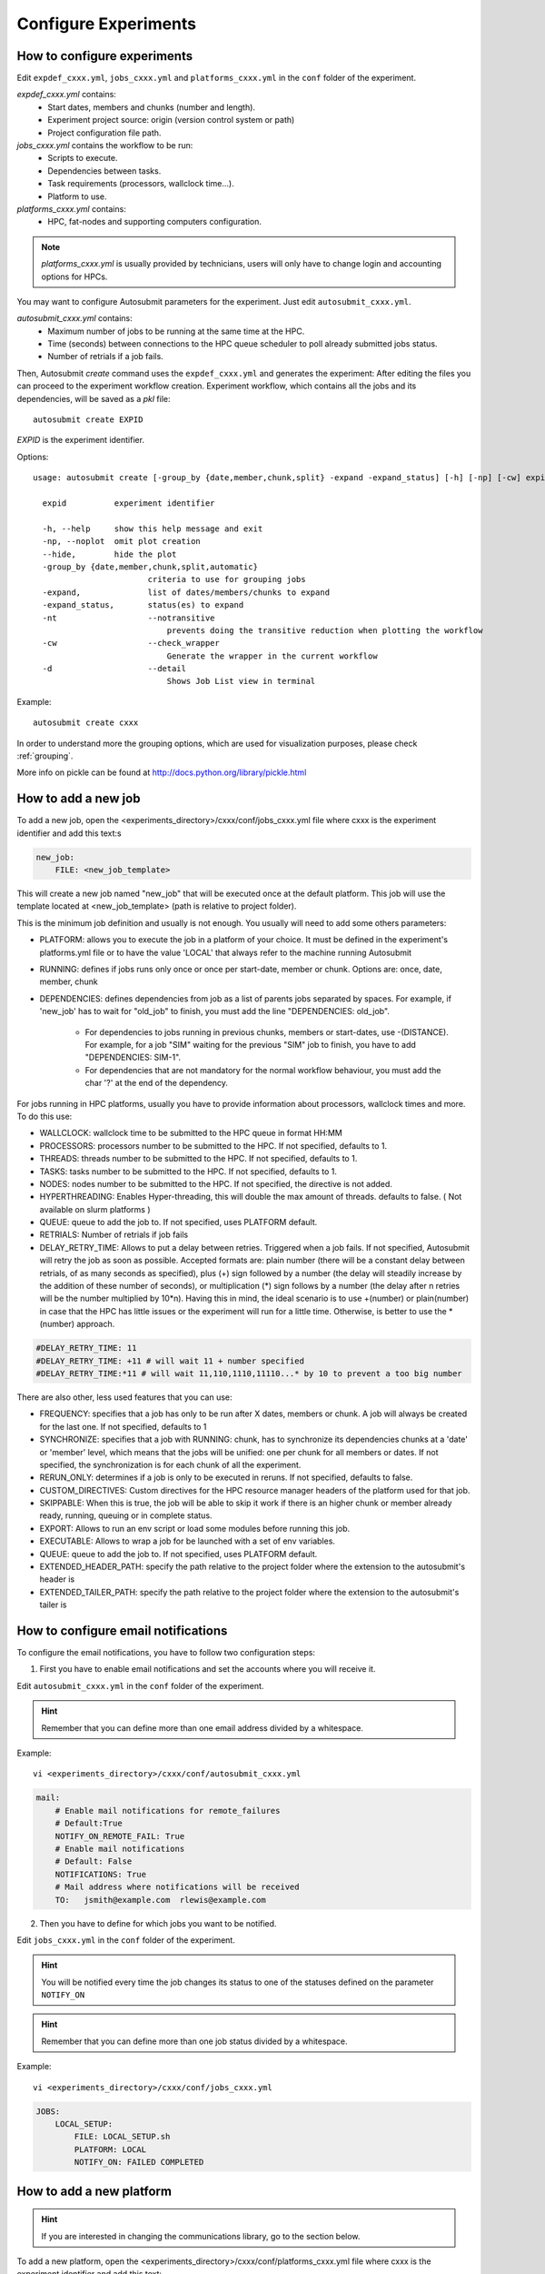 Configure Experiments
=====================

How to configure experiments
----------------------------

Edit ``expdef_cxxx.yml``, ``jobs_cxxx.yml`` and ``platforms_cxxx.yml`` in the ``conf`` folder of the experiment.

*expdef_cxxx.yml* contains:
    - Start dates, members and chunks (number and length).
    - Experiment project source: origin (version control system or path)
    - Project configuration file path.

*jobs_cxxx.yml* contains the workflow to be run:
    - Scripts to execute.
    - Dependencies between tasks.
    - Task requirements (processors, wallclock time...).
    - Platform to use.

*platforms_cxxx.yml* contains:
    - HPC, fat-nodes and supporting computers configuration.

.. note:: *platforms_cxxx.yml* is usually provided by technicians, users will only have to change login and accounting options for HPCs.

You may want to configure Autosubmit parameters for the experiment. Just edit ``autosubmit_cxxx.yml``.

*autosubmit_cxxx.yml* contains:
    - Maximum number of jobs to be running at the same time at the HPC.
    - Time (seconds) between connections to the HPC queue scheduler to poll already submitted jobs status.
    - Number of retrials if a job fails.

Then, Autosubmit *create* command uses the ``expdef_cxxx.yml`` and generates the experiment:
After editing the files you can proceed to the experiment workflow creation.
Experiment workflow, which contains all the jobs and its dependencies, will be saved as a *pkl* file:
::

    autosubmit create EXPID

*EXPID* is the experiment identifier.

Options:
::

    usage: autosubmit create [-group_by {date,member,chunk,split} -expand -expand_status] [-h] [-np] [-cw] expid

      expid          experiment identifier

      -h, --help     show this help message and exit
      -np, --noplot  omit plot creation
      --hide,        hide the plot
      -group_by {date,member,chunk,split,automatic}
                            criteria to use for grouping jobs
      -expand,              list of dates/members/chunks to expand
      -expand_status,       status(es) to expand
      -nt                   --notransitive
                                prevents doing the transitive reduction when plotting the workflow
      -cw                   --check_wrapper
                                Generate the wrapper in the current workflow
      -d                    --detail
                                Shows Job List view in terminal

Example:
::

    autosubmit create cxxx

In order to understand more the grouping options, which are used for visualization purposes, please check :ref:`grouping`.

More info on pickle can be found at http://docs.python.org/library/pickle.html

How to add a new job
--------------------

To add a new job, open the <experiments_directory>/cxxx/conf/jobs_cxxx.yml file where cxxx is the experiment
identifier and add this text:s

.. code-block:: yaml

    new_job:
        FILE: <new_job_template>

This will create a new job named "new_job" that will be executed once at the default platform. This job will use the
template located at <new_job_template> (path is relative to project folder).

This is the minimum job definition and usually is not enough. You usually will need to add some others parameters:

* PLATFORM: allows you to execute the job in a platform of your choice. It must be defined in the experiment's
  platforms.yml file or to have the value 'LOCAL' that always refer to the machine running Autosubmit

* RUNNING: defines if jobs runs only once or once per start-date, member or chunk. Options are: once, date,
  member, chunk

* DEPENDENCIES: defines dependencies from job as a list of parents jobs separated by spaces. For example, if
  'new_job' has to wait for "old_job" to finish, you must add the line "DEPENDENCIES: old_job".

    * For dependencies to jobs running in previous chunks, members or start-dates, use -(DISTANCE). For example, for a job "SIM" waiting for
      the previous "SIM" job to finish, you have to add "DEPENDENCIES: SIM-1".
    * For dependencies that are not mandatory for the normal workflow behaviour, you must add the char '?' at the end of the dependency.


For jobs running in HPC platforms, usually you have to provide information about processors, wallclock times and more.
To do this use:

* WALLCLOCK: wallclock time to be submitted to the HPC queue in format HH:MM

* PROCESSORS: processors number to be submitted to the HPC. If not specified, defaults to 1.

* THREADS:  threads number to be submitted to the HPC. If not specified, defaults to 1.

* TASKS:  tasks number to be submitted to the HPC. If not specified, defaults to 1.

* NODES:  nodes number to be submitted to the HPC. If not specified, the directive is not added.


* HYPERTHREADING: Enables Hyper-threading, this will double the max amount of threads. defaults to false. ( Not available on slurm platforms )
* QUEUE: queue to add the job to. If not specified, uses PLATFORM default.

* RETRIALS: Number of retrials if job fails

* DELAY_RETRY_TIME: Allows to put a delay between retries. Triggered when a job fails. If not specified, Autosubmit will retry the job as soon as possible. Accepted formats are: plain number (there will be a constant delay between retrials, of as many seconds as specified), plus (+) sign followed by a number (the delay will steadily increase by the addition of these number of seconds), or multiplication (*) sign follows by a number (the delay after n retries will be the number multiplied by 10*n). Having this in mind, the ideal scenario is to use +(number) or plain(number) in case that the HPC has little issues or the experiment will run for a little time. Otherwise, is better to use the \*(number) approach.

.. code-block:: ini

    #DELAY_RETRY_TIME: 11
    #DELAY_RETRY_TIME: +11 # will wait 11 + number specified
    #DELAY_RETRY_TIME:*11 # will wait 11,110,1110,11110...* by 10 to prevent a too big number


There are also other, less used features that you can use:

* FREQUENCY: specifies that a job has only to be run after X dates, members or chunk. A job will always be created for
  the last one. If not specified, defaults to 1

* SYNCHRONIZE: specifies that a job with RUNNING: chunk, has to synchronize its dependencies chunks at a 'date' or
  'member' level, which means that the jobs will be unified: one per chunk for all members or dates.
  If not specified, the synchronization is for each chunk of all the experiment.

* RERUN_ONLY: determines if a job is only to be executed in reruns. If not specified, defaults to false.

* CUSTOM_DIRECTIVES: Custom directives for the HPC resource manager headers of the platform used for that job.

* SKIPPABLE: When this is true, the job will be able to skip it work if there is an higher chunk or member already ready, running, queuing or in complete status.

* EXPORT: Allows to run an env script or load some modules before running this job.

* EXECUTABLE: Allows to wrap a job for be launched with a set of env variables.

* QUEUE: queue to add the job to. If not specified, uses PLATFORM default.

* EXTENDED_HEADER_PATH: specify the path relative to the project folder where the extension to the autosubmit's header is

* EXTENDED_TAILER_PATH: specify the path relative to the project folder where the extension to the autosubmit's tailer is

How to configure email notifications
------------------------------------

To configure the email notifications, you have to follow two configuration steps:

1. First you have to enable email notifications and set the accounts where you will receive it.

Edit ``autosubmit_cxxx.yml`` in the ``conf`` folder of the experiment.

.. hint::
    Remember that you can define more than one email address divided by a whitespace.

Example:
::

    vi <experiments_directory>/cxxx/conf/autosubmit_cxxx.yml

.. code-block:: yaml

    mail:
        # Enable mail notifications for remote_failures
        # Default:True
        NOTIFY_ON_REMOTE_FAIL: True
        # Enable mail notifications
        # Default: False
        NOTIFICATIONS: True
        # Mail address where notifications will be received
        TO:   jsmith@example.com  rlewis@example.com

2. Then you have to define for which jobs you want to be notified.

Edit ``jobs_cxxx.yml`` in the ``conf`` folder of the experiment.

.. hint::
    You will be notified every time the job changes its status to one of the statuses
    defined on the parameter ``NOTIFY_ON``

.. hint::
    Remember that you can define more than one job status divided by a whitespace.

Example:
::

    vi <experiments_directory>/cxxx/conf/jobs_cxxx.yml

.. code-block:: yaml

    JOBS:
        LOCAL_SETUP:
            FILE: LOCAL_SETUP.sh
            PLATFORM: LOCAL
            NOTIFY_ON: FAILED COMPLETED

How to add a new platform
-------------------------

.. hint::
    If you are interested in changing the communications library, go to the section below.

To add a new platform, open the <experiments_directory>/cxxx/conf/platforms_cxxx.yml file where cxxx is the experiment
identifier and add this text:

.. code-block:: yaml

    PLATFORMS:
        new_platform:
            TYPE: <platform_type>
            HOST: <host_name>
            PROJECT: <project>
            USER: <user>
            SCRATCH: <scratch_dir>


This will create a platform named "new_platform". The options specified are all mandatory:

* TYPE: queue type for the platform. Options supported are PBS, SGE, PS, LSF, ecaccess and SLURM.

* HOST: hostname of the platform

* PROJECT: project for the machine scheduler

* USER: user for the machine scheduler

* SCRATCH_DIR: path to the scratch directory of the machine

* VERSION: determines de version of the platform type

.. warning:: With some platform types, Autosubmit may also need the version, forcing you to add the parameter
    VERSION. These platforms are PBS (options: 10, 11, 12) and ecaccess (options: pbs, loadleveler).


Some platforms may require to run serial jobs in a different queue or platform. To avoid changing the job
configuration, you can specify what platform or queue to use to run serial jobs assigned to this platform:

* SERIAL_PLATFORM: if specified, Autosubmit will run jobs with only one processor in the specified platform.

* SERIAL_QUEUE: if specified, Autosubmit will run jobs with only one processor in the specified queue. Autosubmit
  will ignore this configuration if SERIAL_PLATFORM is provided

There are some other parameters that you may need to specify:

* BUDGET: budget account for the machine scheduler. If omitted, takes the value defined in PROJECT

* ADD_PROJECT_TO_HOST: option to add project name to host. This is required for some HPCs

* QUEUE: if given, Autosubmit will add jobs to the given queue instead of platform's default queue

* TEST_SUITE: if true, autosubmit test command can use this queue as a main queue. Defaults to false

* MAX_WAITING_JOBS: maximum number of jobs to be waiting in this platform.

* TOTAL_JOBS: maximum number of jobs to be running at the same time in this platform.

* CUSTOM_DIRECTIVES: Custom directives for the resource manager of this platform.

Example:

.. code-block:: yaml

    platforms:
        platform:
        TYPE: SGE
        HOST: hostname
        PROJECT: my_project
        ADD_PROJECT_TO_HOST: true
        USER: my_user
        SCRATCH_DIR: /scratch
        TEST_SUITE: True
        CUSTOM_DIRECTIVES: "[ 'my_directive' ]"

How to request exclusivity or reservation
-----------------------------------------

To request exclusivity or reservation for your jobs, you can configure two platform variables:

Edit ``platforms_cxxx.yml`` in the ``conf`` folder of the experiment.

.. hint::
    Until now, it is only available for Marenostrum.

.. hint::
    To define some jobs with exclusivity/reservation and some others without it, you can define
    twice a platform, one with this parameters and another one without it.

Example:
::

    vi <experiments_directory>/cxxx/conf/platforms_cxxx.yml

.. code-block:: yaml

    PLATFORMS:
        marenostrum3:
            TYPE: LSF
            HOST: mn-bsc32
            PROJECT: bsc32
            ADD_PROJECT_TO_HOST: false
            USER: bsc32XXX
            SCRATCH_DIR: /gpfs/scratch
            TEST_SUITE: True
            EXCLUSIVITY: True

Of course, you can configure only one or both. For example, for reservation it would be:

Example:
::

    vi <experiments_directory>/cxxx/conf/platforms_cxxx.yml

.. code-block:: YAML

    PLATFORMS:
        marenostrum3:
            TYPE: LSF
            ...
            RESERVATION: your-reservation-id


How to set a custom interpreter for your job
--------------------------------------------

If the remote platform does not implement the interpreter you need, you can customize the ``shebang`` of your job script so it points to the relative path of the interpreter you want.

In the file:

::

    vi <experiments_directory>/cxxx/conf/jobs_cxxx.yml

.. code-block:: yaml

    JOBS:
        # Example job with all options specified

        ## Job name
        # JOBNAME:
        ## Script to execute. If not specified, job will be omitted from workflow. You can also specify additional files separated by a ",".
        # Note: The post processed additional_files will be sent to %HPCROOT%/LOG_%EXPID%
        ## Path relative to the project directory
        # FILE :
        ## Platform to execute the job. If not specified, defaults to HPCARCH in expdef file.
        ## LOCAL is always defined and refers to current machine
        # PLATFORM :
        ## Queue to add the job to. If not specified, uses PLATFORM default.
        # QUEUE :
        ## Defines dependencies from job as a list of parents jobs separated by spaces.
        ## Dependencies to jobs in previous chunk, member o startdate, use -(DISTANCE)
        # DEPENDENCIES:  INI SIM-1 CLEAN-2
        ## Define if jobs runs once, once per stardate, once per member or once per chunk. Options: once, date, member, chunk.
        ## If not specified, defaults to once
        # RUNNING:  once
        ## Specifies that job has only to be run after X dates, members or chunk. A job will always be created for the last
        ## If not specified, defaults to 1
        # FREQUENCY:  3
        ## On a job with FREQUENCY > 1, if True, the dependencies are evaluated against all
        ## jobs in the frequency interval, otherwise only evaluate dependencies against current
        ## iteration.
        ## If not specified, defaults to True
        # WAIT:  False
        ## Defines if job is only to be executed in reruns. If not specified, defaults to false.
        # RERUN_ONLY:  False
        ## Wallclock to be submitted to the HPC queue in format HH:MM
        # WALLCLOCK:  00:05
        ## Processors number to be submitted to the HPC. If not specified, defaults to 1.
        ## Wallclock chunk increase (WALLCLOCK will be increased according to the formula WALLCLOCK + WCHUNKINC * (chunk - 1)).
        ## Ideal for sequences of jobs that change their expected running time according to the current chunk.
        # WCHUNKINC:  00:01
        # PROCESSORS:  1
        ## Threads number to be submitted to the HPC. If not specified, defaults to 1.
        # THREADS:  1
        ## Tasks number to be submitted to the HPC. If not specified, defaults to 1.
        # Tasks:  1
        ## Enables hyper-threading. If not specified, defaults to false.
        # HYPERTHREADING:  false
        ## Memory requirements for the job in MB
        # MEMORY:  4096
        ##  Number of retrials if a job fails. If not specified, defaults to the value given on experiment's autosubmit.yml
        # RETRIALS:  4
        ##  Allows to put a delay between retries, of retrials if a job fails. If not specified, it will be static
        # The ideal is to use the +(number) approach or plain(number) in case that the hpc platform has little issues or the experiment will run for a short period of time
        # And *(10) in case that the filesystem is having large  delays or the experiment will run for a lot of time.
        # DELAY_RETRY_TIME:  11
        # DELAY_RETRY_TIME:  +11 # will wait 11 + number specified
        # DELAY_RETRY_TIME:  *11 # will wait 11,110,1110,11110...* by 10 to prevent a too big number
        ## Some jobs can not be checked before running previous jobs. Set this option to false if that is the case
        # CHECK:  False
        ## Select the interpreter that will run the job. Options: bash, python, r Default: bash
        # TYPE:  bash
        ## Specify the path to the interpreter. If empty, use system default based on job type  . Default: empty
        # EXECUTABLE:  /my_python_env/python3

You can give a path to the ``EXECUTABLE`` setting of your job. Autosubmit will replace the ``shebang`` with the path you provided.

Example:

.. code-block:: yaml

    JOBS:
        POST:
            FILE:  POST.sh
            DEPENDENCIES:  SIM
            RUNNING:  chunk
            WALLCLOCK:  00:05
            EXECUTABLE:  /my_python_env/python3

This job will use the python interpreter located in the relative path ``/my_python_env/python3/``

It is also possible to use variables in the ``EXECUTABLE`` path.

Example:

.. code-block:: yaml

    JOBS:
        POST:
            FILE: POST.sh
            DEPENDENCIES: SIM
            RUNNING: chunk
            WALLCLOCK: 00:05
            EXECUTABLE: "%PROJDIR%/my_python_env/python3"

The result is a ``shebang`` line ``#!/esarchive/autosubmit/my_python_env/python3``.

How to create and run only selected members
-------------------------------------------

Your experiment is defined and correctly configured, but you want to create it only considering some selected members, and also to avoid creating the whole experiment to run only the members you want. Then, you can do it by configuring the setting **RUN_ONLY_MEMBERS** in the file:

::

    vi <experiments_directory>/cxxx/conf/expdef_cxxx.yml

.. code-block:: yaml

    DEFAULT:
        # Experiment identifier
        # No need to change
        EXPID: cxxx
        # HPC name.
        # No need to change
        HPCARCH: ithaca

    experiment:
        # Supply the list of start dates. Available formats: YYYYMMDD YYYYMMDDhh YYYYMMDDhhmm
        # Also you can use an abbreviated syntax for multiple dates with common parts:
        # 200001[01 15] <=> 20000101 20000115
        # DATELIST: 19600101 19650101 19700101
        # DATELIST: 1960[0101 0201 0301]
        DATELIST: 19900101
        # Supply the list of members. LIST: fc0 fc1 fc2 fc3 fc4
        MEMBERS: fc0
        # Chunk size unit. STRING: hour, day, month, year
        CHUNKSIZEUNIT: month
        # Chunk size. NUMERIC: 4, 6, 12
        CHUNKSIZE: 1
        # Total number of chunks in experiment. NUMERIC: 30, 15, 10
        NUMCHUNKS: 2
        # Calendar used. LIST: standard, noleap
        CALENDAR: standard
        # List of members that can be included in this run. Optional.
        # RUN_ONLY_MEMBERS: fc0 fc1 fc2 fc3 fc4
        # RUN_ONLY_MEMBERS: fc[0-4]
        RUN_ONLY_MEMBERS:



You can set the **RUN_ONLY_MEMBERS** value as shown in the format examples above it. Then, ``Job List`` generation is performed as usual. However, an extra step is performed that will filter the jobs according to **RUN_ONLY_MEMBERS**. It discards jobs belonging to members not considered in the value provided, and also we discard these jobs from the dependency tree (parents and children). The filtered ``Job List`` is returned.

The necessary changes have been implemented in the API so you can correctly visualize experiments implementing this new setting in **Autosubmit GUI**.

.. important::
    Wrappers are correctly formed considering the resulting jobs.

Remote Dependencies - Presubmission feature
-------------------------------------------

There is also the possibility of setting the option **PRESUBMISSION** to True in the config directive. This allows more
than one package containing simple or wrapped jobs to be submitted at the same time, even when the dependencies between
jobs aren't yet satisfied.

This is only useful for cases when the job scheduler considers the time a job has been queuing to determine the job's
priority (and the scheduler understands the dependencies set between the submitted packages). New packages can be
created as long as the total number of jobs are below than the number defined in the **TOTALJOBS** variable.

The jobs that are waiting in the remote platform, will be marked as HOLD.

How to configure
~~~~~~~~~~~~~~~~

In ``autosubmit_cxxx.yml``, regardless of the how your workflow is configured.

For example:

.. code-block:: yaml

    config:
        EXPID: ....
        AUTOSUBMIT_VERSION: 4.0.0
        ...
        MAXWAITINGJOBS: 100
        TOTALJOBS: 100
        ...
